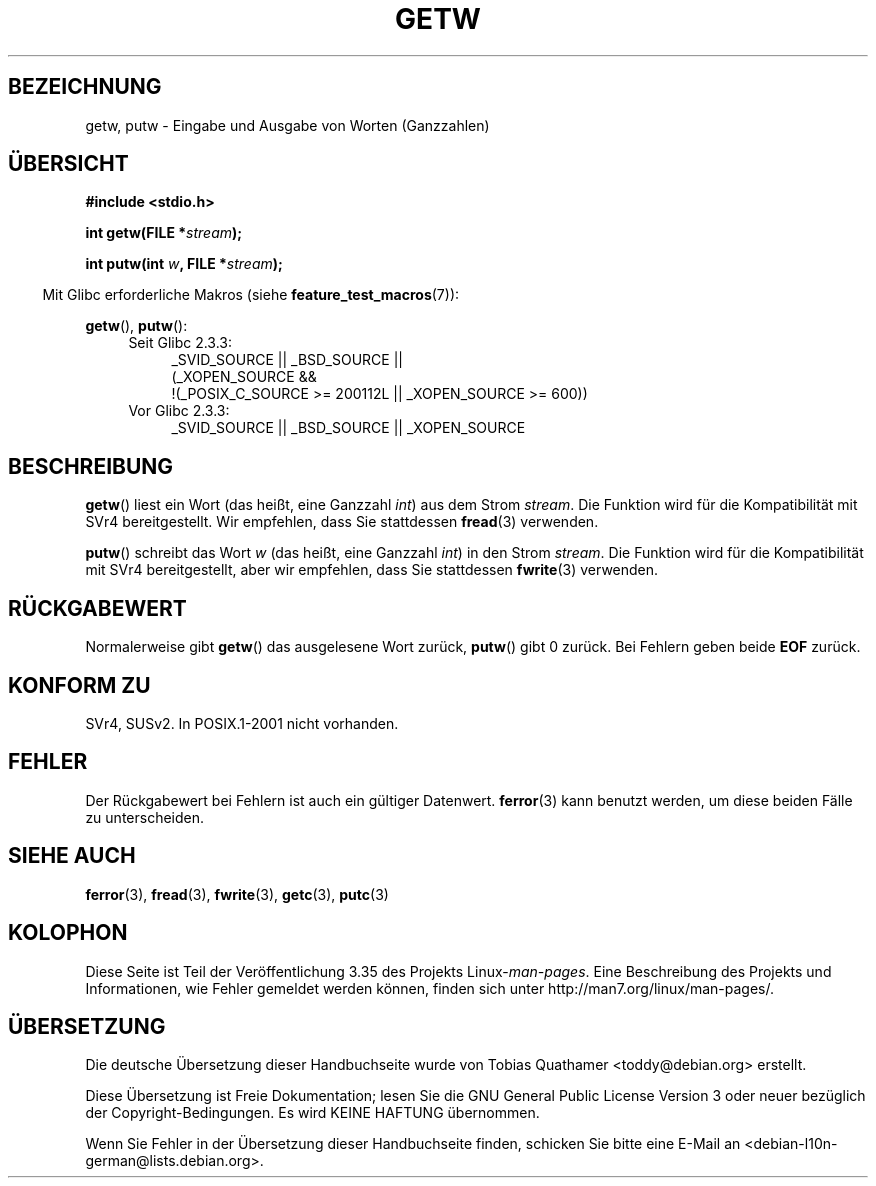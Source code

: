 .\" Copyright (c) 1995 by Jim Van Zandt <jrv@vanzandt.mv.com>
.\"
.\" Permission is granted to make and distribute verbatim copies of this
.\" manual provided the copyright notice and this permission notice are
.\" preserved on all copies.
.\"
.\" Permission is granted to copy and distribute modified versions of this
.\" manual under the conditions for verbatim copying, provided that the
.\" entire resulting derived work is distributed under the terms of a
.\" permission notice identical to this one.
.\"
.\" Since the Linux kernel and libraries are constantly changing, this
.\" manual page may be incorrect or out-of-date.  The author(s) assume no
.\" responsibility for errors or omissions, or for damages resulting from
.\" the use of the information contained herein.  The author(s) may not
.\" have taken the same level of care in the production of this manual,
.\" which is licensed free of charge, as they might when working
.\" professionally.
.\"
.\" Formatted or processed versions of this manual, if unaccompanied by
.\" the source, must acknowledge the copyright and authors of this work.
.\" License.
.\"*******************************************************************
.\"
.\" This file was generated with po4a. Translate the source file.
.\"
.\"*******************************************************************
.TH GETW 3 "26. September 2010" GNU Linux\-Programmierhandbuch
.SH BEZEICHNUNG
getw, putw \- Eingabe und Ausgabe von Worten (Ganzzahlen)
.SH ÜBERSICHT
.nf
\fB#include <stdio.h>\fP
.sp
\fBint getw(FILE *\fP\fIstream\fP\fB);\fP

\fBint putw(int \fP\fIw\fP\fB, FILE *\fP\fIstream\fP\fB);\fP
.fi
.sp
.in -4n
Mit Glibc erforderliche Makros (siehe \fBfeature_test_macros\fP(7)):
.in
.sp
\fBgetw\fP(), \fBputw\fP():
.ad l
.PD 0
.RS 4
.TP  4
Seit Glibc 2.3.3:
_SVID_SOURCE || _BSD_SOURCE ||
.br
(_XOPEN_SOURCE &&
    !(_POSIX_C_SOURCE\ >=\ 200112L || _XOPEN_SOURCE\ >=\ 600))
.TP 
Vor Glibc 2.3.3:
_SVID_SOURCE || _BSD_SOURCE || _XOPEN_SOURCE
.RE
.PD
.ad
.SH BESCHREIBUNG
\fBgetw\fP() liest ein Wort (das heißt, eine Ganzzahl \fIint\fP) aus dem Strom
\fIstream\fP. Die Funktion wird für die Kompatibilität mit SVr4
bereitgestellt. Wir empfehlen, dass Sie stattdessen \fBfread\fP(3) verwenden.
.P
\fBputw\fP() schreibt das Wort \fIw\fP (das heißt, eine Ganzzahl \fIint\fP) in den
Strom \fIstream\fP. Die Funktion wird für die Kompatibilität mit SVr4
bereitgestellt, aber wir empfehlen, dass Sie stattdessen \fBfwrite\fP(3)
verwenden.
.SH RÜCKGABEWERT
Normalerweise gibt \fBgetw\fP() das ausgelesene Wort zurück, \fBputw\fP() gibt 0
zurück. Bei Fehlern geben beide \fBEOF\fP zurück.
.SH "KONFORM ZU"
SVr4, SUSv2. In POSIX.1\-2001 nicht vorhanden.
.SH FEHLER
Der Rückgabewert bei Fehlern ist auch ein gültiger Datenwert. \fBferror\fP(3)
kann benutzt werden, um diese beiden Fälle zu unterscheiden.
.SH "SIEHE AUCH"
\fBferror\fP(3), \fBfread\fP(3), \fBfwrite\fP(3), \fBgetc\fP(3), \fBputc\fP(3)
.SH KOLOPHON
Diese Seite ist Teil der Veröffentlichung 3.35 des Projekts
Linux\-\fIman\-pages\fP. Eine Beschreibung des Projekts und Informationen, wie
Fehler gemeldet werden können, finden sich unter
http://man7.org/linux/man\-pages/.

.SH ÜBERSETZUNG
Die deutsche Übersetzung dieser Handbuchseite wurde von
Tobias Quathamer <toddy@debian.org>
erstellt.

Diese Übersetzung ist Freie Dokumentation; lesen Sie die
GNU General Public License Version 3 oder neuer bezüglich der
Copyright-Bedingungen. Es wird KEINE HAFTUNG übernommen.

Wenn Sie Fehler in der Übersetzung dieser Handbuchseite finden,
schicken Sie bitte eine E-Mail an <debian-l10n-german@lists.debian.org>.
